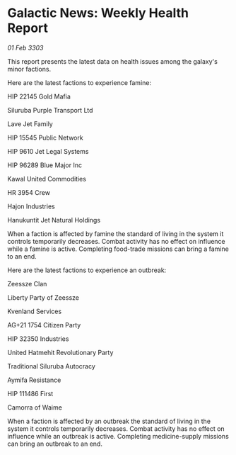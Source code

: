 * Galactic News: Weekly Health Report

/01 Feb 3303/

This report presents the latest data on health issues among the galaxy's minor factions. 

Here are the latest factions to experience famine: 

HIP 22145 Gold Mafia 

Siluruba Purple Transport Ltd 

Lave Jet Family 

HIP 15545 Public Network 

HIP 9610 Jet Legal Systems 

HIP 96289 Blue Major Inc 

Kawal United Commodities 

HR 3954 Crew 

Hajon Industries 

Hanukuntit Jet Natural Holdings 

When a faction is affected by famine the standard of living in the system it controls temporarily decreases. Combat activity has no effect on influence while a famine is active. Completing food-trade missions can bring a famine to an end. 

Here are the latest factions to experience an outbreak: 

Zeessze Clan 

Liberty Party of Zeessze 

Kvenland Services 

AG+21 1754 Citizen Party 

HIP 32350 Industries 

United Hatmehit Revolutionary Party 

Traditional Siluruba Autocracy 

Aymifa Resistance 

HIP 111486 First 

Camorra of Waime 

When a faction is affected by an outbreak the standard of living in the system it controls temporarily decreases. Combat activity has no effect on influence while an outbreak is active. Completing medicine-supply missions can bring an outbreak to an end.